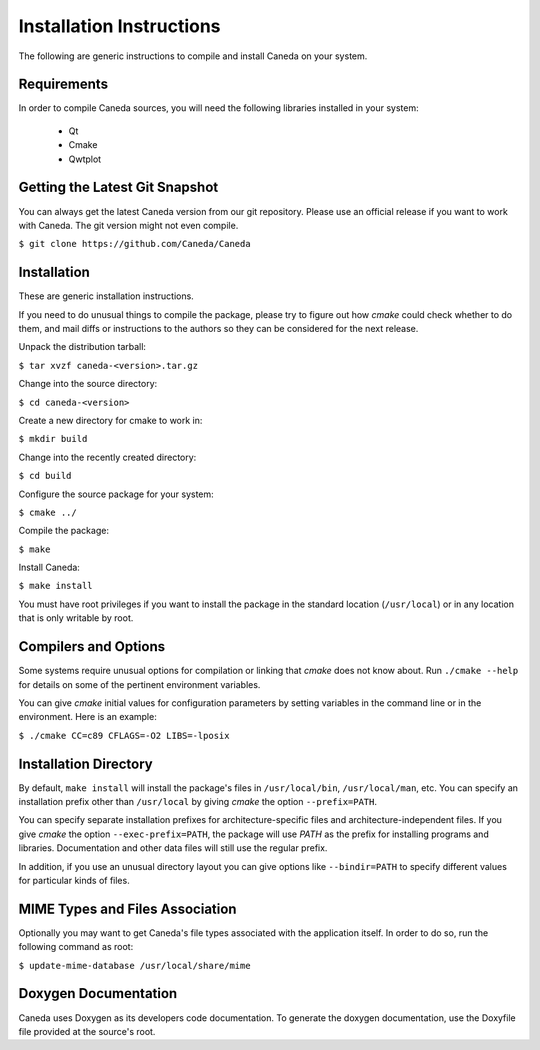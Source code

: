 Installation Instructions
=========================
The following are generic instructions to compile and install Caneda on your system.

Requirements
------------
In order to compile Caneda sources, you will need the following libraries installed in your system:

  * Qt
  * Cmake
  * Qwtplot


Getting the Latest Git Snapshot
-------------------------------
You can always get the latest Caneda version from our git repository. Please use an official release if you want to work with Caneda.  The git version might not even compile.

``$ git clone https://github.com/Caneda/Caneda``


Installation
------------
These are generic installation instructions.

If you need to do unusual things to compile the package, please try to figure out how *cmake* could check whether to do them, and mail diffs or instructions to the authors so they can be considered for the next release.

Unpack the distribution tarball:

``$ tar xvzf caneda-<version>.tar.gz``

Change into the source directory:

``$ cd caneda-<version>``

Create a new directory for cmake to work in:

``$ mkdir build``

Change into the recently created directory:

``$ cd build``

Configure the source package for your system:

``$ cmake ../``

Compile the package:

``$ make``

Install Caneda:

``$ make install``

You must have root privileges if you want to install the package in the standard location (``/usr/local``) or in any location that is only writable by root.


Compilers and Options
---------------------
Some systems require unusual options for compilation or linking that *cmake* does not know about.  Run ``./cmake --help`` for details on some of the pertinent environment variables.

You can give *cmake* initial values for configuration parameters by setting variables in the command line or in the environment.  Here is an example:

``$ ./cmake CC=c89 CFLAGS=-O2 LIBS=-lposix``


Installation Directory
----------------------
By default, ``make install`` will install the package's files in ``/usr/local/bin``, ``/usr/local/man``, etc.  You can specify an installation prefix other than ``/usr/local`` by giving *cmake* the option ``--prefix=PATH``.

You can specify separate installation prefixes for architecture-specific files and architecture-independent files.  If you give *cmake* the option ``--exec-prefix=PATH``, the package will use *PATH* as the prefix for installing programs and libraries. Documentation and other data files will still use the regular prefix.

In addition, if you use an unusual directory layout you can give options like ``--bindir=PATH`` to specify different values for particular kinds of files.


MIME Types and Files Association
--------------------------------
Optionally you may want to get Caneda's file types associated with the application itself. In order to do so, run the following command as root:

``$ update-mime-database /usr/local/share/mime``


Doxygen Documentation
---------------------
Caneda uses Doxygen as its developers code documentation. To generate the doxygen documentation, use the Doxyfile file provided at the source's root.
